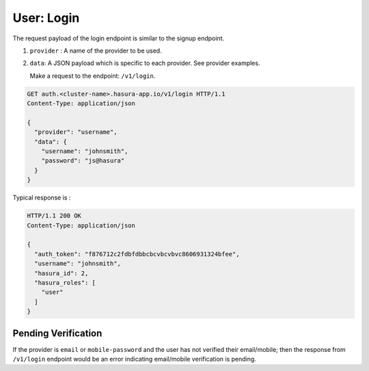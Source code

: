 User: Login
===========

The request payload of the login endpoint is similar to the signup endpoint.

1. ``provider`` : A name of the provider to be used.
2. ``data``: A JSON payload which is specific to each provider. See provider
   examples.


   Make a request to the endpoint: ``/v1/login``.

.. code-block:: http

   GET auth.<cluster-name>.hasura-app.io/v1/login HTTP/1.1
   Content-Type: application/json

   {
     "provider": "username",
     "data": {
       "username": "johnsmith",
       "password": "js@hasura"
     }
   }


Typical response is :

.. code-block:: http

   HTTP/1.1 200 OK
   Content-Type: application/json

   {
     "auth_token": "f876712c2fdbfdbbcbcvbcvbvc8606931324bfee",
     "username": "johnsmith",
     "hasura_id": 2,
     "hasura_roles": [
       "user"
     ]
   }


Pending Verification
^^^^^^^^^^^^^^^^^^^^
If the provider is ``email`` or ``mobile-password`` and the user has not
verified their email/mobile; then the response from ``/v1/login`` endpoint
would be an error indicating email/mobile verification is pending.

